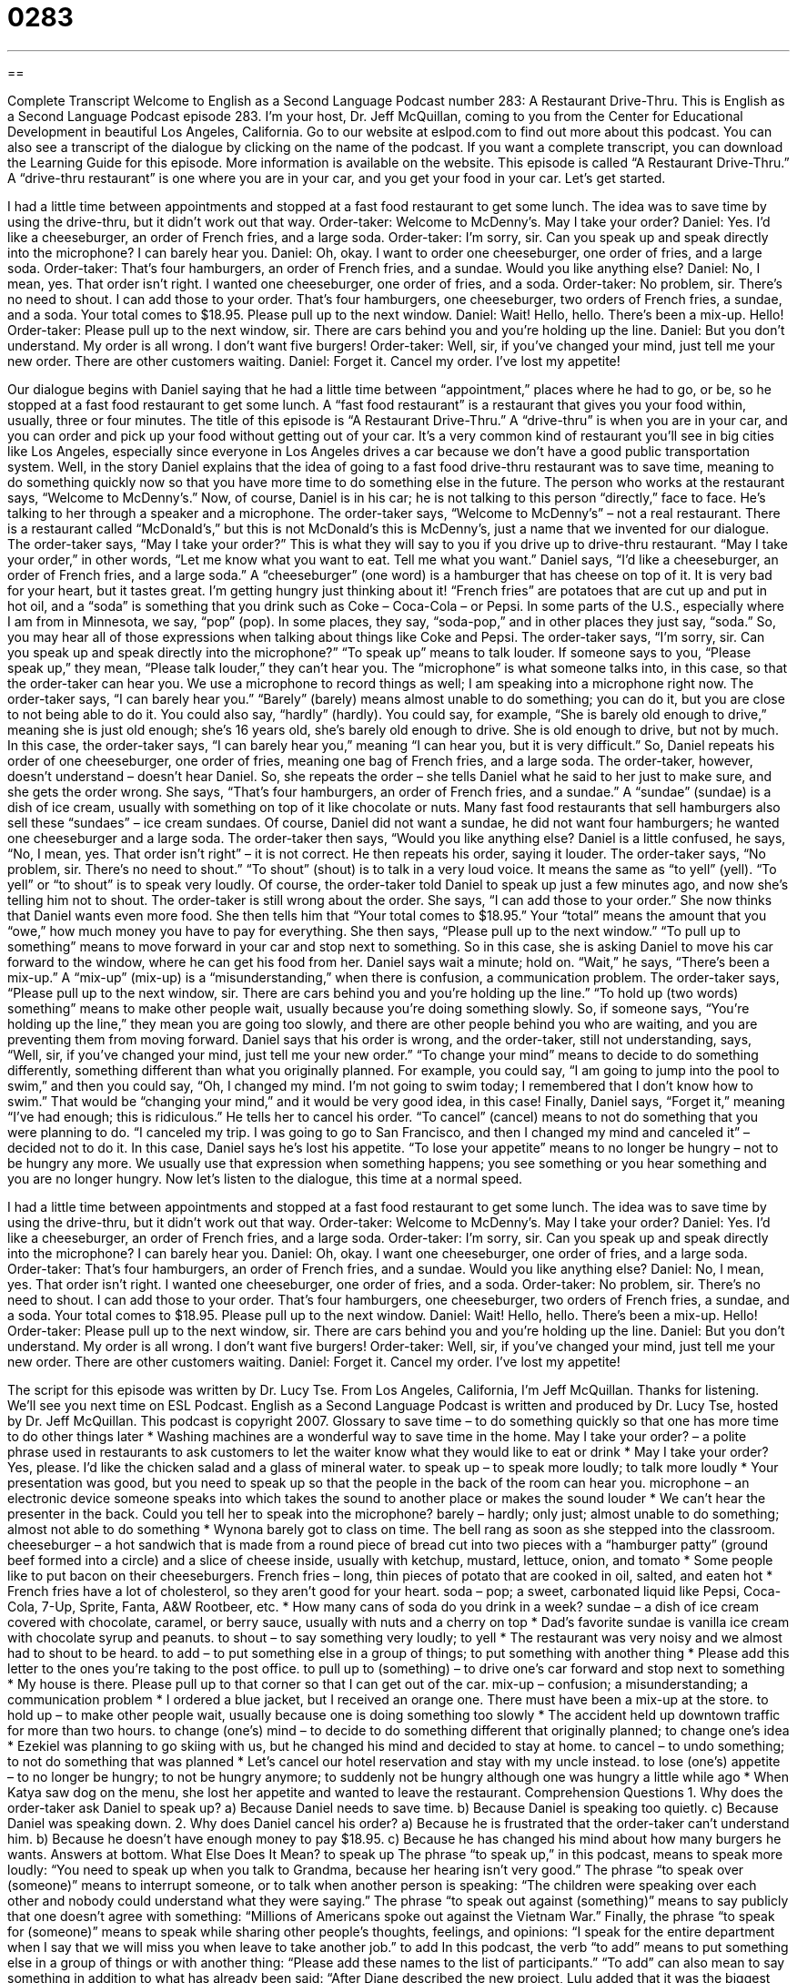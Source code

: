 = 0283
:toc: left
:toclevels: 3
:sectnums:
:stylesheet: ../../../myAdocCss.css

'''

== 

Complete Transcript
Welcome to English as a Second Language Podcast number 283: A Restaurant Drive-Thru.
This is English as a Second Language Podcast episode 283. I'm your host, Dr. Jeff McQuillan, coming to you from the Center for Educational Development in beautiful Los Angeles, California.
Go to our website at eslpod.com to find out more about this podcast. You can also see a transcript of the dialogue by clicking on the name of the podcast. If you want a complete transcript, you can download the Learning Guide for this episode. More information is available on the website.
This episode is called “A Restaurant Drive-Thru.” A “drive-thru restaurant” is one where you are in your car, and you get your food in your car. Let's get started.
[start of story]
I had a little time between appointments and stopped at a fast food restaurant to get some lunch. The idea was to save time by using the drive-thru, but it didn’t work out that way.
Order-taker: Welcome to McDenny’s. May I take your order?
Daniel: Yes. I’d like a cheeseburger, an order of French fries, and a large soda.
Order-taker: I’m sorry, sir. Can you speak up and speak directly into the microphone? I can barely hear you.
Daniel: Oh, okay. I want to order one cheeseburger, one order of fries, and a large soda.
Order-taker: That’s four hamburgers, an order of French fries, and a sundae. Would you like anything else?
Daniel: No, I mean, yes. That order isn’t right. I wanted one cheeseburger, one order of fries, and a soda.
Order-taker: No problem, sir. There’s no need to shout. I can add those to your order. That’s four hamburgers, one cheeseburger, two orders of French fries, a sundae, and a soda. Your total comes to $18.95. Please pull up to the next window.
Daniel: Wait! Hello, hello. There’s been a mix-up. Hello!
Order-taker: Please pull up to the next window, sir. There are cars behind you and you’re holding up the line.
Daniel: But you don’t understand. My order is all wrong. I don’t want five burgers!
Order-taker: Well, sir, if you’ve changed your mind, just tell me your new order. There are other customers waiting.
Daniel: Forget it. Cancel my order. I’ve lost my appetite!
[end of story]
Our dialogue begins with Daniel saying that he had a little time between “appointment,” places where he had to go, or be, so he stopped at a fast food restaurant to get some lunch. A “fast food restaurant” is a restaurant that gives you your food within, usually, three or four minutes.
The title of this episode is “A Restaurant Drive-Thru.” A “drive-thru” is when you are in your car, and you can order and pick up your food without getting out of your car. It's a very common kind of restaurant you'll see in big cities like Los Angeles, especially since everyone in Los Angeles drives a car because we don't have a good public transportation system.
Well, in the story Daniel explains that the idea of going to a fast food drive-thru restaurant was to save time, meaning to do something quickly now so that you have more time to do something else in the future.
The person who works at the restaurant says, “Welcome to McDenny’s.” Now, of course, Daniel is in his car; he is not talking to this person “directly,” face to face. He's talking to her through a speaker and a microphone. The order-taker says, “Welcome to McDenny’s” – not a real restaurant. There is a restaurant called “McDonald's,” but this is not McDonald's this is McDenny’s, just a name that we invented for our dialogue. The order-taker says, “May I take your order?” This is what they will say to you if you drive up to drive-thru restaurant. “May I take your order,” in other words, “Let me know what you want to eat. Tell me what you want.”
Daniel says, “I’d like a cheeseburger, an order of French fries, and a large soda.” A “cheeseburger” (one word) is a hamburger that has cheese on top of it. It is very bad for your heart, but it tastes great. I'm getting hungry just thinking about it! “French fries” are potatoes that are cut up and put in hot oil, and a “soda” is something that you drink such as Coke – Coca-Cola – or Pepsi. In some parts of the U.S., especially where I am from in Minnesota, we say, “pop” (pop). In some places, they say, “soda-pop,” and in other places they just say, “soda.” So, you may hear all of those expressions when talking about things like Coke and Pepsi.
The order-taker says, “I’m sorry, sir. Can you speak up and speak directly into the microphone?” “To speak up” means to talk louder. If someone says to you, “Please speak up,” they mean, “Please talk louder,” they can't hear you. The “microphone” is what someone talks into, in this case, so that the order-taker can hear you. We use a microphone to record things as well; I am speaking into a microphone right now.
The order-taker says, “I can barely hear you.” “Barely” (barely) means almost unable to do something; you can do it, but you are close to not being able to do it. You could also say, “hardly” (hardly). You could say, for example, “She is barely old enough to drive,” meaning she is just old enough; she's 16 years old, she's barely old enough to drive. She is old enough to drive, but not by much.
In this case, the order-taker says, “I can barely hear you,” meaning “I can hear you, but it is very difficult.” So, Daniel repeats his order of one cheeseburger, one order of fries, meaning one bag of French fries, and a large soda. The order-taker, however, doesn't understand – doesn't hear Daniel. So, she repeats the order – she tells Daniel what he said to her just to make sure, and she gets the order wrong.
She says, “That’s four hamburgers, an order of French fries, and a sundae.” A “sundae” (sundae) is a dish of ice cream, usually with something on top of it like chocolate or nuts. Many fast food restaurants that sell hamburgers also sell these “sundaes” – ice cream sundaes. Of course, Daniel did not want a sundae, he did not want four hamburgers; he wanted one cheeseburger and a large soda.
The order-taker then says, “Would you like anything else? Daniel is a little confused, he says, “No, I mean, yes. That order isn’t right” – it is not correct. He then repeats his order, saying it louder.
The order-taker says, “No problem, sir. There’s no need to shout.” “To shout” (shout) is to talk in a very loud voice. It means the same as “to yell” (yell). “To yell” or “to shout” is to speak very loudly. Of course, the order-taker told Daniel to speak up just a few minutes ago, and now she's telling him not to shout.
The order-taker is still wrong about the order. She says, “I can add those to your order.” She now thinks that Daniel wants even more food. She then tells him that “Your total comes to $18.95.” Your “total” means the amount that you “owe,” how much money you have to pay for everything.
She then says, “Please pull up to the next window.” “To pull up to something” means to move forward in your car and stop next to something. So in this case, she is asking Daniel to move his car forward to the window, where he can get his food from her. Daniel says wait a minute; hold on. “Wait,” he says, “There’s been a mix-up.” A “mix-up” (mix-up) is a “misunderstanding,” when there is confusion, a communication problem.
The order-taker says, “Please pull up to the next window, sir. There are cars behind you and you’re holding up the line.” “To hold up (two words) something” means to make other people wait, usually because you're doing something slowly. So, if someone says, “You're holding up the line,” they mean you are going too slowly, and there are other people behind you who are waiting, and you are preventing them from moving forward.
Daniel says that his order is wrong, and the order-taker, still not understanding, says, “Well, sir, if you’ve changed your mind, just tell me your new order.” “To change your mind” means to decide to do something differently, something different than what you originally planned. For example, you could say, “I am going to jump into the pool to swim,” and then you could say, “Oh, I changed my mind. I'm not going to swim today; I remembered that I don't know how to swim.” That would be “changing your mind,” and it would be very good idea, in this case!
Finally, Daniel says, “Forget it,” meaning “I've had enough; this is ridiculous.” He tells her to cancel his order. “To cancel” (cancel) means to not do something that you were planning to do. “I canceled my trip. I was going to go to San Francisco, and then I changed my mind and canceled it” – decided not to do it.
In this case, Daniel says he's lost his appetite. “To lose your appetite” means to no longer be hungry – not to be hungry any more. We usually use that expression when something happens; you see something or you hear something and you are no longer hungry.
Now let's listen to the dialogue, this time at a normal speed.
[start of story]
I had a little time between appointments and stopped at a fast food restaurant to get some lunch. The idea was to save time by using the drive-thru, but it didn’t work out that way.
Order-taker: Welcome to McDenny’s. May I take your order?
Daniel: Yes. I’d like a cheeseburger, an order of French fries, and a large soda.
Order-taker: I’m sorry, sir. Can you speak up and speak directly into the microphone? I can barely hear you.
Daniel: Oh, okay. I want one cheeseburger, one order of fries, and a large soda.
Order-taker: That’s four hamburgers, an order of French fries, and a sundae. Would you like anything else?
Daniel: No, I mean, yes. That order isn’t right. I wanted one cheeseburger, one order of fries, and a soda.
Order-taker: No problem, sir. There’s no need to shout. I can add those to your order. That’s four hamburgers, one cheeseburger, two orders of French fries, a sundae, and a soda. Your total comes to $18.95. Please pull up to the next window.
Daniel: Wait! Hello, hello. There’s been a mix-up. Hello!
Order-taker: Please pull up to the next window, sir. There are cars behind you and you’re holding up the line.
Daniel: But you don’t understand. My order is all wrong. I don’t want five burgers!
Order-taker: Well, sir, if you’ve changed your mind, just tell me your new order. There are other customers waiting.
Daniel: Forget it. Cancel my order. I’ve lost my appetite!
[end of story]
The script for this episode was written by Dr. Lucy Tse.
From Los Angeles, California, I'm Jeff McQuillan. Thanks for listening. We'll see you next time on ESL Podcast.
English as a Second Language Podcast is written and produced by Dr. Lucy Tse, hosted by Dr. Jeff McQuillan. This podcast is copyright 2007.
Glossary
to save time – to do something quickly so that one has more time to do other things later
* Washing machines are a wonderful way to save time in the home.
May I take your order? – a polite phrase used in restaurants to ask customers to let the waiter know what they would like to eat or drink
* May I take your order? Yes, please. I’d like the chicken salad and a glass of mineral water.
to speak up – to speak more loudly; to talk more loudly
* Your presentation was good, but you need to speak up so that the people in the back of the room can hear you.
microphone – an electronic device someone speaks into which takes the sound to another place or makes the sound louder
* We can’t hear the presenter in the back. Could you tell her to speak into the microphone?
barely – hardly; only just; almost unable to do something; almost not able to do something
* Wynona barely got to class on time. The bell rang as soon as she stepped into the classroom.
cheeseburger – a hot sandwich that is made from a round piece of bread cut into two pieces with a “hamburger patty” (ground beef formed into a circle) and a slice of cheese inside, usually with ketchup, mustard, lettuce, onion, and tomato
* Some people like to put bacon on their cheeseburgers.
French fries – long, thin pieces of potato that are cooked in oil, salted, and eaten hot
* French fries have a lot of cholesterol, so they aren’t good for your heart.
soda – pop; a sweet, carbonated liquid like Pepsi, Coca-Cola, 7-Up, Sprite, Fanta, A&W Rootbeer, etc.
* How many cans of soda do you drink in a week?
sundae – a dish of ice cream covered with chocolate, caramel, or berry sauce, usually with nuts and a cherry on top
* Dad’s favorite sundae is vanilla ice cream with chocolate syrup and peanuts.
to shout – to say something very loudly; to yell
* The restaurant was very noisy and we almost had to shout to be heard.
to add – to put something else in a group of things; to put something with another thing
* Please add this letter to the ones you’re taking to the post office.
to pull up to (something) – to drive one’s car forward and stop next to something
* My house is there. Please pull up to that corner so that I can get out of the car.
mix-up – confusion; a misunderstanding; a communication problem
* I ordered a blue jacket, but I received an orange one. There must have been a mix-up at the store.
to hold up – to make other people wait, usually because one is doing something too slowly
* The accident held up downtown traffic for more than two hours.
to change (one’s) mind – to decide to do something different that originally planned; to change one’s idea
* Ezekiel was planning to go skiing with us, but he changed his mind and decided to stay at home.
to cancel – to undo something; to not do something that was planned
* Let’s cancel our hotel reservation and stay with my uncle instead.
to lose (one’s) appetite – to no longer be hungry; to not be hungry anymore; to suddenly not be hungry although one was hungry a little while ago
* When Katya saw dog on the menu, she lost her appetite and wanted to leave the restaurant.
Comprehension Questions
1. Why does the order-taker ask Daniel to speak up?
a) Because Daniel needs to save time.
b) Because Daniel is speaking too quietly.
c) Because Daniel was speaking down.
2. Why does Daniel cancel his order?
a) Because he is frustrated that the order-taker can’t understand him.
b) Because he doesn’t have enough money to pay $18.95.
c) Because he has changed his mind about how many burgers he wants.
Answers at bottom.
What Else Does It Mean?
to speak up
The phrase “to speak up,” in this podcast, means to speak more loudly: “You need to speak up when you talk to Grandma, because her hearing isn’t very good.” The phrase “to speak over (someone)” means to interrupt someone, or to talk when another person is speaking: “The children were speaking over each other and nobody could understand what they were saying.” The phrase “to speak out against (something)” means to say publicly that one doesn’t agree with something: “Millions of Americans spoke out against the Vietnam War.” Finally, the phrase “to speak for (someone)” means to speak while sharing other people’s thoughts, feelings, and opinions: “I speak for the entire department when I say that we will miss you when leave to take another job.”
to add
In this podcast, the verb “to add” means to put something else in a group of things or with another thing: “Please add these names to the list of participants.” “To add” can also mean to say something in addition to what has already been said: “After Diane described the new project, Lulu added that it was the biggest project the company has had in years.” In mathematics, the verb “to add” means to sum two or more numbers: “Students, what do you get when you add 82 and 203? 285.” Finally, the verb “to add” can mean to increase the size, amount, or cost of something: “The phone company adds a 13% tax to the bill each month.” Or, “The Hardwicks are adding a new bedroom to their home.”
Culture Note
In the United States, people drive to most places and rarely walk or take busses. When they need to “run errands” (make many short trips to buy or do things), they usually park as close as they can to the places they need to visit. Many businesses have “drive-thru windows” so that customers can use their services without getting out of their cars.
Like most fast-food restaurants, many coffee shops offer drive-thru windows. People who have to drive a long way like to quickly pull up to the drive-thru window to buy a cup of coffee, because the “caffeine” (a chemical in coffee) helps them stay awake and concentrate on driving.
In addition, most U.S. banks have drive-thru windows. The bank “teller,” or the employee, is inside the bank behind a glass window. The car pulls up to the window and the driver communicates with the employee through a microphone. A special drawer lets the driver and the teller pass papers and money to each other. Unless the line is very long, using the drive-thru is usually faster than going into the bank.
Many “dry-cleaning” shops, or stores that clean one’s clothes without using water that might damage special fabrics, also offer drive-thru services. The car pulls up to the drive-thru window and the driver can “drop off” or leave dirty clothes there. A few days later, the driver can return to pay and “pick up” or get the clean clothes.
There really is no limit to the types of services that can be done through a drive-thru window. Probably the most “bizarre” or strange drive-thru service is in Las Vegas, Nevada, where people can get married through a drive-thru window!
Comprehension Answers
1 - b
2 - a